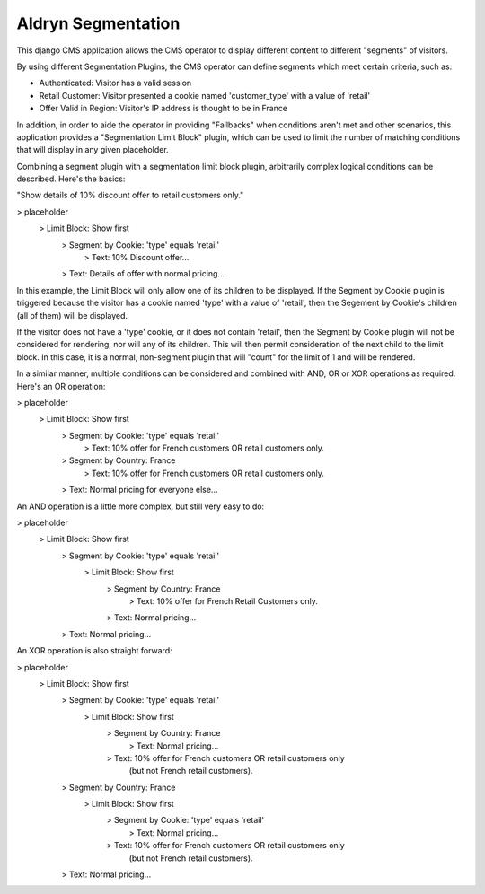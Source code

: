 ===================
Aldryn Segmentation
===================

This django CMS application allows the CMS operator to display different
content to different "segments" of visitors.

By using different Segmentation Plugins, the CMS operator can define segments
which meet certain criteria, such as:

* Authenticated: Visitor has a valid session
* Retail Customer: Visitor presented a cookie named 'customer_type' with a
  value of 'retail'
* Offer Valid in Region: Visitor's IP address is thought to be in France

In addition, in order to aide the operator in providing "Fallbacks" when
conditions aren't met and other scenarios, this application provides a
"Segmentation Limit Block" plugin, which can be used to limit the number of
matching conditions that will display in any given placeholder.

Combining a segment plugin with a segmentation limit block plugin, arbitrarily
complex logical conditions can be described. Here's the basics:

"Show details of 10% discount offer to retail customers only."

\> placeholder
	\> Limit Block: Show first
		\> Segment by Cookie: 'type' equals 'retail'
			\> Text: 10% Discount offer...
		\> Text: Details of offer with normal pricing...


In this example, the Limit Block will only allow one of its children to be
displayed. If the Segment by Cookie plugin is triggered because the visitor
has a cookie named 'type' with a value of 'retail', then the Segement by
Cookie's children (all of them) will be displayed.

If the visitor does not have a 'type' cookie, or it does not contain 'retail',
then the Segment by Cookie plugin will not be considered for rendering, nor
will any of its children. This will then permit consideration of the next
child to the limit block. In this case, it is a normal, non-segment plugin
that will "count" for the limit of 1 and will be rendered.

In a similar manner, multiple conditions can be considered and combined with
AND, OR or XOR operations as required. Here's an OR operation:

\> placeholder
	\> Limit Block: Show first
		\> Segment by Cookie: 'type' equals 'retail'
			\> Text: 10% offer for French customers OR retail customers only.
		\> Segment by Country: France
			\> Text: 10% offer for French customers OR retail customers only.
		\> Text: Normal pricing for everyone else...


An AND operation is a little more complex, but still very easy to do:

\> placeholder
	\> Limit Block: Show first
		\> Segment by Cookie: 'type' equals 'retail'
			\> Limit Block: Show first
				\> Segment by Country: France
					\> Text: 10% offer for French Retail Customers only.
				\> Text: Normal pricing...
		\> Text: Normal pricing...


An XOR operation is also straight forward:

\> placeholder
	\> Limit Block: Show first
		\> Segment by Cookie: 'type' equals 'retail'
			\> Limit Block: Show first
				\> Segment by Country: France
					\> Text: Normal pricing...
				\> Text: 10% offer for French customers OR retail customers only
				        (but not French retail customers).
		\> Segment by Country: France
			\> Limit Block: Show first
				\> Segment by Cookie: 'type' equals 'retail'
					\> Text: Normal pricing...
				\> Text: 10% offer for French customers OR retail customers only
				        (but not French retail customers).
		\> Text: Normal pricing...


